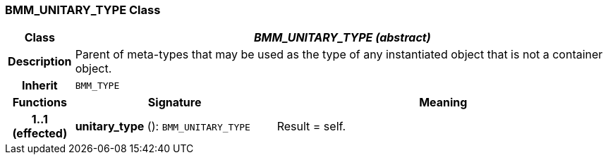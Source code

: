 === BMM_UNITARY_TYPE Class

[cols="^1,3,5"]
|===
h|*Class*
2+^h|*_BMM_UNITARY_TYPE (abstract)_*

h|*Description*
2+a|Parent of meta-types that may be used as the type of any instantiated object that is not a container object.

h|*Inherit*
2+|`BMM_TYPE`

h|*Functions*
^h|*Signature*
^h|*Meaning*

h|*1..1 +
(effected)*
|*unitary_type* (): `BMM_UNITARY_TYPE`
a|Result = self.
|===
